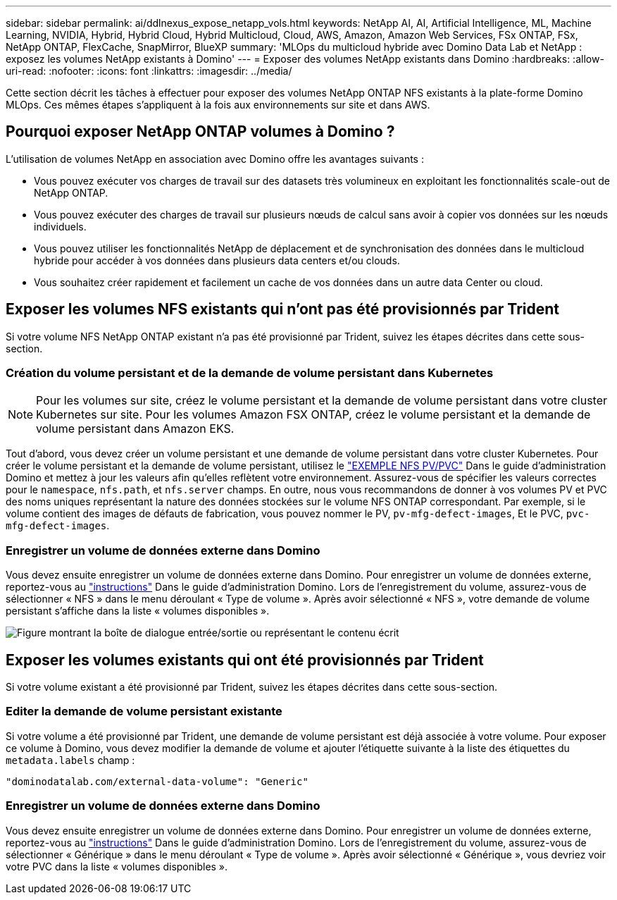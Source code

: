 ---
sidebar: sidebar 
permalink: ai/ddlnexus_expose_netapp_vols.html 
keywords: NetApp AI, AI, Artificial Intelligence, ML, Machine Learning, NVIDIA, Hybrid, Hybrid Cloud, Hybrid Multicloud, Cloud, AWS, Amazon, Amazon Web Services, FSx ONTAP, FSx, NetApp ONTAP, FlexCache, SnapMirror, BlueXP 
summary: 'MLOps du multicloud hybride avec Domino Data Lab et NetApp : exposez les volumes NetApp existants à Domino' 
---
= Exposer des volumes NetApp existants dans Domino
:hardbreaks:
:allow-uri-read: 
:nofooter: 
:icons: font
:linkattrs: 
:imagesdir: ../media/


[role="lead"]
Cette section décrit les tâches à effectuer pour exposer des volumes NetApp ONTAP NFS existants à la plate-forme Domino MLOps. Ces mêmes étapes s'appliquent à la fois aux environnements sur site et dans AWS.



== Pourquoi exposer NetApp ONTAP volumes à Domino ?

L'utilisation de volumes NetApp en association avec Domino offre les avantages suivants :

* Vous pouvez exécuter vos charges de travail sur des datasets très volumineux en exploitant les fonctionnalités scale-out de NetApp ONTAP.
* Vous pouvez exécuter des charges de travail sur plusieurs nœuds de calcul sans avoir à copier vos données sur les nœuds individuels.
* Vous pouvez utiliser les fonctionnalités NetApp de déplacement et de synchronisation des données dans le multicloud hybride pour accéder à vos données dans plusieurs data centers et/ou clouds.
* Vous souhaitez créer rapidement et facilement un cache de vos données dans un autre data Center ou cloud.




== Exposer les volumes NFS existants qui n'ont pas été provisionnés par Trident

Si votre volume NFS NetApp ONTAP existant n'a pas été provisionné par Trident, suivez les étapes décrites dans cette sous-section.



=== Création du volume persistant et de la demande de volume persistant dans Kubernetes


NOTE: Pour les volumes sur site, créez le volume persistant et la demande de volume persistant dans votre cluster Kubernetes sur site. Pour les volumes Amazon FSX ONTAP, créez le volume persistant et la demande de volume persistant dans Amazon EKS.

Tout d'abord, vous devez créer un volume persistant et une demande de volume persistant dans votre cluster Kubernetes. Pour créer le volume persistant et la demande de volume persistant, utilisez le link:https://docs.dominodatalab.com/en/latest/admin_guide/4cdae9/set-up-kubernetes-pv-and-pvc/#_nfs_pvpvc_example["EXEMPLE NFS PV/PVC"] Dans le guide d'administration Domino et mettez à jour les valeurs afin qu'elles reflètent votre environnement. Assurez-vous de spécifier les valeurs correctes pour le `namespace`, `nfs.path`, et `nfs.server` champs. En outre, nous vous recommandons de donner à vos volumes PV et PVC des noms uniques représentant la nature des données stockées sur le volume NFS ONTAP correspondant. Par exemple, si le volume contient des images de défauts de fabrication, vous pouvez nommer le PV, `pv-mfg-defect-images`, Et le PVC, `pvc-mfg-defect-images`.



=== Enregistrer un volume de données externe dans Domino

Vous devez ensuite enregistrer un volume de données externe dans Domino. Pour enregistrer un volume de données externe, reportez-vous au link:https://docs.dominodatalab.com/en/latest/admin_guide/9c3564/register-external-data-volumes/["instructions"] Dans le guide d'administration Domino. Lors de l'enregistrement du volume, assurez-vous de sélectionner « NFS » dans le menu déroulant « Type de volume ». Après avoir sélectionné « NFS », votre demande de volume persistant s'affiche dans la liste « volumes disponibles ».

image:ddlnexus_image3.png["Figure montrant la boîte de dialogue entrée/sortie ou représentant le contenu écrit"]



== Exposer les volumes existants qui ont été provisionnés par Trident

Si votre volume existant a été provisionné par Trident, suivez les étapes décrites dans cette sous-section.



=== Editer la demande de volume persistant existante

Si votre volume a été provisionné par Trident, une demande de volume persistant est déjà associée à votre volume. Pour exposer ce volume à Domino, vous devez modifier la demande de volume et ajouter l'étiquette suivante à la liste des étiquettes du `metadata.labels` champ :

....
"dominodatalab.com/external-data-volume": "Generic"
....


=== Enregistrer un volume de données externe dans Domino

Vous devez ensuite enregistrer un volume de données externe dans Domino. Pour enregistrer un volume de données externe, reportez-vous au link:https://docs.dominodatalab.com/en/latest/admin_guide/9c3564/register-external-data-volumes/["instructions"] Dans le guide d'administration Domino. Lors de l'enregistrement du volume, assurez-vous de sélectionner « Générique » dans le menu déroulant « Type de volume ». Après avoir sélectionné « Générique », vous devriez voir votre PVC dans la liste « volumes disponibles ».

